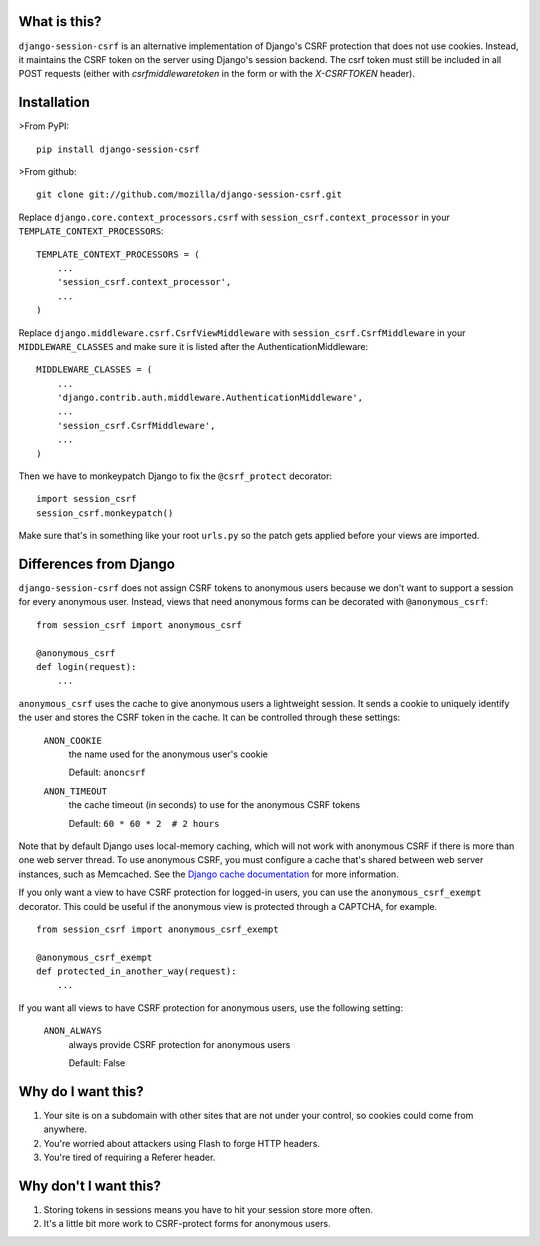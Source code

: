 What is this?
-------------

``django-session-csrf`` is an alternative implementation of Django's CSRF
protection that does not use cookies. Instead, it maintains the CSRF token on
the server using Django's session backend. The csrf token must still be
included in all POST requests (either with `csrfmiddlewaretoken` in the form or
with the `X-CSRFTOKEN` header).


Installation
------------

>From PyPI::

    pip install django-session-csrf

>From github::

    git clone git://github.com/mozilla/django-session-csrf.git

Replace ``django.core.context_processors.csrf`` with
``session_csrf.context_processor`` in your ``TEMPLATE_CONTEXT_PROCESSORS``::

    TEMPLATE_CONTEXT_PROCESSORS = (
        ...
        'session_csrf.context_processor',
        ...
    )

Replace ``django.middleware.csrf.CsrfViewMiddleware`` with
``session_csrf.CsrfMiddleware`` in your ``MIDDLEWARE_CLASSES``
and make sure it is listed after the AuthenticationMiddleware::

    MIDDLEWARE_CLASSES = (
        ...
        'django.contrib.auth.middleware.AuthenticationMiddleware',
        ...
        'session_csrf.CsrfMiddleware',
        ...
    )

Then we have to monkeypatch Django to fix the ``@csrf_protect`` decorator::

    import session_csrf
    session_csrf.monkeypatch()

Make sure that's in something like your root ``urls.py`` so the patch gets
applied before your views are imported.


Differences from Django
-----------------------

``django-session-csrf`` does not assign CSRF tokens to anonymous users because
we don't want to support a session for every anonymous user. Instead, views
that need anonymous forms can be decorated with ``@anonymous_csrf``::

    from session_csrf import anonymous_csrf

    @anonymous_csrf
    def login(request):
        ...

``anonymous_csrf`` uses the cache to give anonymous users a lightweight
session. It sends a cookie to uniquely identify the user and stores the CSRF
token in the cache.  It can be controlled through these settings:

    ``ANON_COOKIE``
        the name used for the anonymous user's cookie

        Default: ``anoncsrf``

    ``ANON_TIMEOUT``
        the cache timeout (in seconds) to use for the anonymous CSRF tokens

        Default: ``60 * 60 * 2  # 2 hours``

Note that by default Django uses local-memory caching, which will not
work with anonymous CSRF if there is more than one web server thread.
To use anonymous CSRF, you must configure a cache that's shared
between web server instances, such as Memcached.  See the `Django cache
documentation <https://docs.djangoproject.com/en/dev/topics/cache/>`_
for more information.


If you only want a view to have CSRF protection for logged-in users, you can
use the ``anonymous_csrf_exempt`` decorator. This could be useful if the
anonymous view is protected through a CAPTCHA, for example.

::

    from session_csrf import anonymous_csrf_exempt

    @anonymous_csrf_exempt
    def protected_in_another_way(request):
        ...


If you want all views to have CSRF protection for anonymous users, use
the following setting:

    ``ANON_ALWAYS``
        always provide CSRF protection for anonymous users

        Default: False


Why do I want this?
-------------------

1. Your site is on a subdomain with other sites that are not under your
   control, so cookies could come from anywhere.
2. You're worried about attackers using Flash to forge HTTP headers.
3. You're tired of requiring a Referer header.


Why don't I want this?
----------------------

1. Storing tokens in sessions means you have to hit your session store more
   often.
2. It's a little bit more work to CSRF-protect forms for anonymous users.


